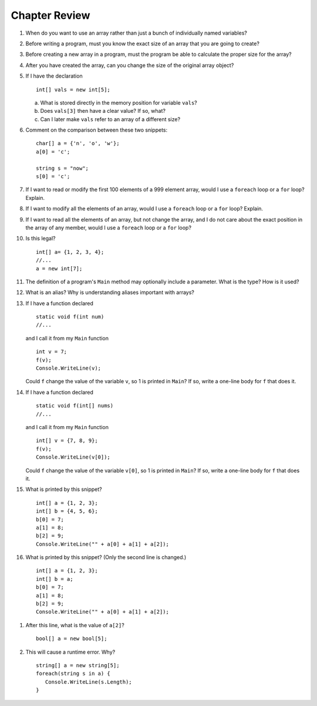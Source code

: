 Chapter Review 
=========================

#.  When do you want to use an array rather than just 
    a bunch of individually named variables?

#.  Before writing a program, must you know the exact size of an array that
    you are going to create?
    
#.  Before creating a new array in a program, 
    must the program be able to calculate the proper size for the array?
    
#.  After you have created the array, can you change the size of the original
    array object?
    
#.  If I have the declaration  ::

        int[] vals = new int[5];
        
    a.  What is stored directly in the memory position for variable ``vals``?
    b.  Does ``vals[3]`` then have a clear value?  If so, what?
    c.  Can I later make ``vals`` refer to an array of a different size?

#.  Comment on the comparison between these two snippets::

        char[] a = {'n', 'o', 'w'};
        a[0] = 'c';
        
        string s = "now";
        s[0] = 'c';

#.  If I want to read or modify the first 100 elements of a 999 element
    array, would I use a
    ``foreach`` loop or a ``for`` loop? Explain.
            
#.  If I want to modify all the elements of an array, would I use a
    ``foreach`` loop or a ``for`` loop? Explain.

#.  If I want to read all the elements of an array, but not change the array,
    and I do not care about the exact position in the array of any member,
    would I use a ``foreach`` loop or a ``for`` loop? 
    
#.  Is this legal?  ::

        int[] a= {1, 2, 3, 4};
        //...
        a = new int[7]; 
          
#.  The definition of a program's ``Main`` method may optionally
    include a parameter.  What is the type?  How is it used?
    
#.  What is an alias?  Why is understanding aliases important with arrays?

#.  If I have a function declared  ::

        static void f(int num)
        //...
        
    and I call it from my ``Main`` function ::
    
        int v = 7;
        f(v);
        Console.WriteLine(v);
        
    Could ``f`` change the value of the variable ``v``, so 1 is printed
    in ``Main``?
    If so, write a one-line body for ``f`` that does it.
    
#.  If I have a function declared  ::

        static void f(int[] nums)
        //...
        
    and I call it from my ``Main`` function ::
    
        int[] v = {7, 8, 9};
        f(v);
        Console.WriteLine(v[0]);
        
    Could ``f`` change the value of the variable ``v[0]``, so 1 is printed
    in ``Main``?
    If so, write a one-line body for ``f`` that does it.
    
#.  What is printed by this snippet? ::

       int[] a = {1, 2, 3};
       int[] b = {4, 5, 6};
       b[0] = 7; 
       a[1] = 8; 
       b[2] = 9;
       Console.WriteLine("" + a[0] + a[1] + a[2]);

#.  What is printed by this snippet? (Only the second line is changed.)  ::

       int[] a = {1, 2, 3};
       int[] b = a;
       b[0] = 7; 
       a[1] = 8;  
       b[2] = 9;
       Console.WriteLine("" + a[0] + a[1] + a[2]);

.. #.  If my only use for variable ``temp`` is to set up this call to ``f``::

..        int[] temp = {1, 2, 3};
..        f(temp);
       
..     how could I rewrite it with an anonymous array?
    
#.  After this line, what is the value of ``a[2]``?  ::
    
        bool[] a = new bool[5];

#.  This will cause a runtime error.  Why? ::
    
        string[] a = new string[5];
        foreach(string s in a) {
           Console.WriteLine(s.Length);
        }
      
.. #.   If you get a data sequence from a ``Random`` object, 
..      is it really random?
     
.. #.   Explain the significance of a *seed* for a ``Random`` object.

.. #.   Suppose I create an object ``table`` of type ``double[,]``,
..      and I think of the first index as referring to a row and the second
..      index as referring to a column.
        
..      a.  Must each row be the same length? 
..      b.  Does each row have a type ``double[]`` ? 

.. #.   (Optional) Suppose I create an object ``table`` of type ``double[][]``,
..      and I think of the first index as referring to a row and the second
..      index as referring to a column.
        
..      a.  Must each each row be the same length? 
..      b.  Does each row have a type ``double[]`` ? 


.. Follow Array Loop Exercise/Example
.. ~~~~~~~~~~~~~~~~~~~~~~~~~~~~~~~~~~~

.. a.  What is printed by this program?  Play computer first
..     to figure out.  

..     .. literalinclude:: ../../examples/introcs/array_loop1/array_loop1.cs
..        :linenos:

..     Then you can run example 
..     :repsrc:`array_loop1/array_loop1.cs` to check the results and see our 
..     table from playing computer included in the project,
..     :repsrc:`array_loop1/play_computer1.txt`.

.. #.  What is printed by this program?  Play computer first
..     to figure out.  Be careful to keep the data current! 

..     .. literalinclude:: ../../examples/introcs/array_loop2/array_loop2.cs
..        :linenos:

..     Then you can run example 
..     :repsrc:`array_loop2/array_loop2.cs` to check the results and see our 
..     table from playing computer included in the project,
..     :repsrc:`array_loop2/play_computer2.txt`.


.. #.  What is printed by this program?  Play computer first
..     to figure out.   

..     .. literalinclude:: ../../examples/introcs/array_loop3/array_loop3.cs
..        :linenos:

..     Then you can run example 
..     :repsrc:`array_loop3/array_loop3.cs` to check the results and see our 
..     table from playing computer included in the project,
..     :repsrc:`array_loop3/play_computer3.txt`.


.. .. _sign-array-exercise:

.. Sign Array Exercise/Example
.. ~~~~~~~~~~~~~~~~~~~~~~~~~~~~~

.. Complete the code for this function:

.. .. literalinclude:: ../../examples/introcs/sign_array1/sign_array1.cs
..    :start-after: chunk
..    :end-before: chunk
..    :dedent: 3


.. and place it in a program with a main function that demonstrates it.

.. You can compare your solution with ours in
.. :repsrc:`sign_array1/sign_array1.cs`.
